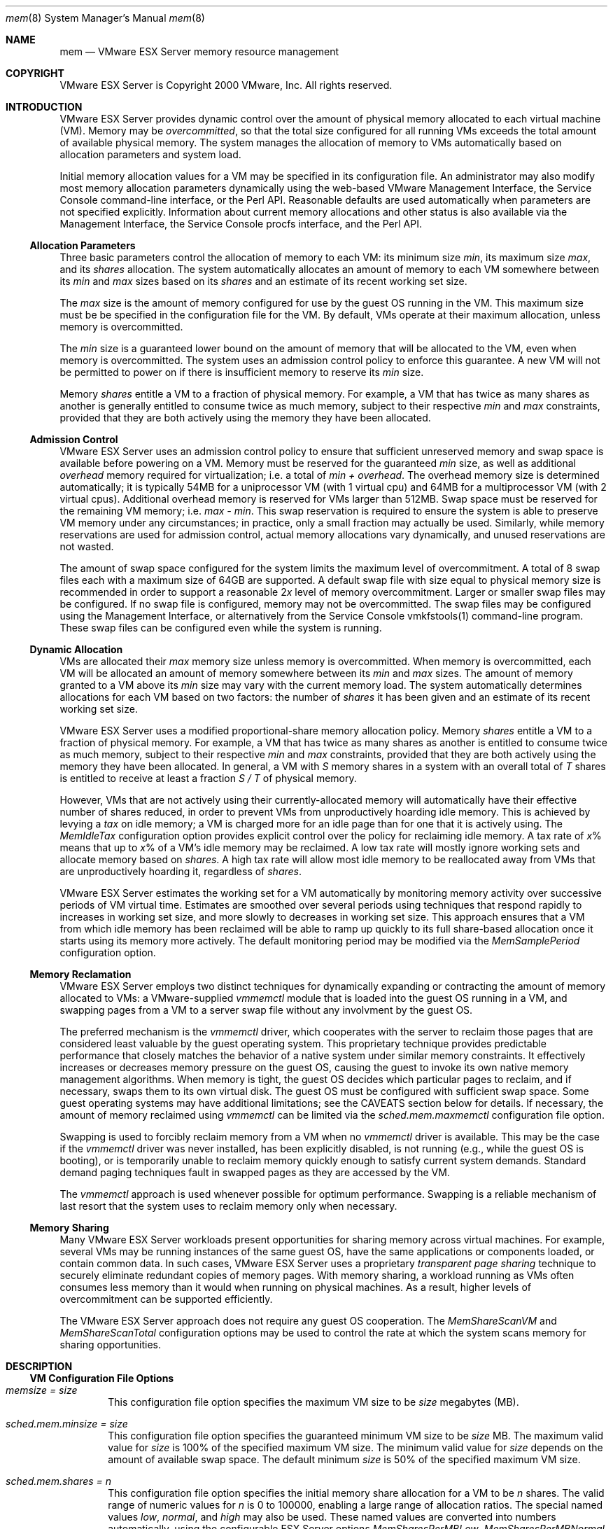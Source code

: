 .\" Copyright 2000 VMware, Inc.  All rights reserved.
.\"
.\" Print with groff -mandoc <thisfile> | lpr
.Dd January 20, 2004
.Dt mem 8
.Os "VMware ESX Server" 2.1
.Sh NAME
.Nm mem
.Nd VMware ESX Server memory resource management
.Sh COPYRIGHT
.if n VMware ESX Server is Copyright 2000 VMware, Inc.  All rights reserved.
.if t VMware ESX Server is Copyright 2000 VMware, Inc.  All rights reserved.
.Sh INTRODUCTION
VMware ESX Server provides dynamic control over the amount of physical
memory allocated to each virtual machine (VM).  Memory may be
\fIovercommitted\fP, so that the total size configured for all running
VMs exceeds the total amount of available physical memory.  The system
manages the allocation of memory to VMs automatically based on
allocation parameters and system load. 
.Pp
Initial memory allocation values for a VM may be specified in its
configuration file.  An administrator may also modify most memory
allocation parameters dynamically using the web-based VMware
Management Interface, the Service Console command-line interface, or
the Perl API.  Reasonable defaults are used automatically when
parameters are not specified explicitly.  Information about current
memory allocations and other status is also available via the
Management Interface, the Service Console procfs interface, and the
Perl API.
.Pp
.Ss Allocation Parameters
.Pp
Three basic parameters control the allocation of memory to each VM:
its minimum size \fImin\fP, its maximum size \fImax\fP, and its
\fIshares\fP allocation.  The system automatically allocates an amount
of memory to each VM somewhere between its \fImin\fP and \fImax\fP
sizes based on its \fIshares\fP and an estimate of its recent working
set size.
.Pp
The \fImax\fP size is the amount of memory configured for use
by the guest OS running in the VM.  This maximum size must be be
specified in the configuration file for the VM.  By default, VMs
operate at their maximum allocation, unless memory is overcommitted.
.Pp
The \fImin\fP size is a guaranteed lower bound on the amount of memory
that will be allocated to the VM, even when memory is overcommitted.
The system uses an admission control policy to enforce this guarantee.
A new VM will not be permitted to power on if there is insufficient
memory to reserve its \fImin\fP size.
.Pp
Memory \fIshares\fP entitle a VM to a fraction of physical memory.
For example, a VM that has twice as many shares as another is
generally entitled to consume twice as much memory, subject to their
respective \fImin\fP and \fImax\fP constraints, provided that they
are both actively using the memory they have been allocated.
.Pp
.Ss Admission Control
.Pp
VMware ESX Server uses an admission control policy to ensure that
sufficient unreserved memory and swap space is available before
powering on a VM.  Memory must be reserved for the guaranteed
\fImin\fP size, as well as additional \fIoverhead\fP memory required
for virtualization; i.e. a total of \fImin + overhead\fP.  The
overhead memory size is determined automatically; it is typically 54MB
for a uniprocessor VM (with 1 virtual cpu) and 64MB for a
multiprocessor VM (with 2 virtual cpus).  Additional overhead memory
is reserved for VMs larger than 512MB.  Swap space must be reserved for
the remaining VM memory; i.e. \fImax - min\fP.  This swap reservation
is required to ensure the system is able to preserve VM memory under
any circumstances; in practice, only a small fraction may actually
be used.  Similarly, while memory reservations are used for
admission control, actual memory allocations
vary dynamically, and unused reservations are not wasted.
.Pp
The amount of swap space configured for the system limits the maximum
level of overcommitment. A total of 8 swap files each with a maximum
size of 64GB are supported. A default swap file with size equal to
physical memory size is recommended in order to support a reasonable
2\fIx\fP level of memory overcommitment.  Larger or smaller swap files
may be configured.  If no swap file is configured, memory may not be
overcommitted.  The swap files may be configured using the Management
Interface, or alternatively from the Service Console vmkfstools(1)
command-line program. These swap files can be configured even while
the system is running.
.Pp
.Ss Dynamic Allocation
.Pp
VMs are allocated their \fImax\fP memory size unless memory is
overcommitted.  When memory is overcommitted, each VM will be
allocated an amount of memory somewhere between its \fImin\fP and
\fImax\fP sizes.  The amount of memory granted to a VM above its
\fImin\fP size may vary with the current memory load.  The system
automatically determines allocations for each VM based on two factors:
the number of \fIshares\fP it has been given and an estimate of its
recent working set size.
.Pp
VMware ESX Server uses a modified proportional-share memory allocation
policy.  Memory \fIshares\fP entitle a VM to a fraction of physical
memory.  For example, a VM that has twice as many shares as another is
entitled to consume twice as much memory, subject to their respective
\fImin\fP and \fImax\fP constraints, provided that they are both
actively using the memory they have been allocated.  In general, a VM
with \fIS\fP memory shares in a system with an overall total of
\fIT\fP shares is entitled to receive at least a fraction \fIS / T\fP
of physical memory.
.Pp
However, VMs that are not actively using their currently-allocated
memory will automatically have their effective number of shares
reduced, in order to prevent VMs from unproductively hoarding idle
memory.  This is achieved by levying a \fItax\fP on idle memory; a VM
is charged more for an idle page than for one that it is actively
using.  The \fIMemIdleTax\fP configuration option provides explicit
control over the policy for reclaiming idle memory.  A tax rate of
\fIx\fP% means that up to \fIx\fP% of a VM's idle memory may be
reclaimed.  A low tax rate will mostly ignore working sets and
allocate memory based on \fIshares\fP.  A high tax rate will allow
most idle memory to be reallocated away from VMs that are
unproductively hoarding it, regardless of \fIshares\fP.
.Pp
VMware ESX Server estimates the working set for a VM automatically by
monitoring memory activity over successive periods of VM virtual time.
Estimates are smoothed over several periods using techniques that
respond rapidly to increases in working set size, and more slowly to
decreases in working set size.  This approach ensures that a VM from
which idle memory has been reclaimed will be able to ramp up quickly
to its full share-based allocation once it starts using its memory
more actively.  The default monitoring period may be modified via
the \fIMemSamplePeriod\fP configuration option.
.Pp
.Ss Memory Reclamation
.Pp
VMware ESX Server employs two distinct techniques for dynamically
expanding or contracting the amount of memory allocated to VMs: a
VMware-supplied \fIvmmemctl\fP module that is loaded into the guest OS
running in a VM, and swapping pages from a VM to a server swap file
without any involvment by the guest OS.
.Pp
The preferred mechanism is the \fIvmmemctl\fP driver, which cooperates
with the server to reclaim those pages that are considered least
valuable by the guest operating system.  This proprietary technique
provides predictable performance that closely matches the behavior of
a native system under similar memory constraints.  It effectively
increases or decreases memory pressure on the guest OS, causing the
guest to invoke its own native memory management algorithms.  When
memory is tight, the guest OS decides which particular pages to
reclaim, and if necessary, swaps them to its own virtual disk.  The
guest OS must be configured with sufficient swap space.  Some guest
operating systems may have additional limitations; see the CAVEATS
section below for details.  If necessary, the amount of memory
reclaimed using \fIvmmemctl\fP can be limited via the
\fIsched.mem.maxmemctl\fP configuration file option.
.Pp
Swapping is used to forcibly reclaim memory from a VM when no
\fIvmmemctl\fP driver is available.  This may be the case if the
\fIvmmemctl\fP driver was never installed, has been explicitly
disabled, is not running (e.g., while the guest OS is booting), or is
temporarily unable to reclaim memory quickly enough to satisfy current
system demands.  Standard demand paging techniques fault in swapped
pages as they are accessed by the VM.
.Pp
The \fIvmmemctl\fP approach is used whenever possible for optimum
performance.  Swapping is a reliable mechanism of last resort that the
system uses to reclaim memory only when necessary.
.Pp
.Ss Memory Sharing
.Pp
Many VMware ESX Server workloads present opportunities for sharing
memory across virtual machines.  For example, several VMs may be
running instances of the same guest OS, have the same applications or
components loaded, or contain common data.  In such cases, VMware ESX
Server uses a proprietary \fItransparent page sharing\fP technique to
securely eliminate redundant copies of memory pages.  With memory
sharing, a workload running as VMs often consumes less memory than it
would when running on physical machines.  As a result, higher levels
of overcommitment can be supported efficiently.
.Pp
The VMware ESX Server approach does not require any guest OS
cooperation.  The \fIMemShareScanVM\fP and \fIMemShareScanTotal\fP
configuration options may be used to control the rate at which the
system scans memory for sharing opportunities.
.Pp
.Sh DESCRIPTION
.Pp
.Ss VM Configuration File Options
.Pp
.Bl -tag -width xxxx
.It Pa memsize = size
This configuration file option specifies the maximum VM size 
to be \fIsize\fP megabytes (MB).
.Pp
.It Pa sched.mem.minsize = size
This configuration file option specifies the guaranteed minimum VM
size to be \fIsize\fP MB.  The maximum valid value for \fIsize\fP is
100% of the specified maximum VM size.  The minimum valid value for
\fIsize\fP depends on the amount of available swap space.
The default minimum \fIsize\fP is 50% of the specified maximum VM size.
.Pp
.It Pa sched.mem.shares = n
This configuration file option specifies the initial memory share
allocation for a VM to be \fIn\fP shares.  The valid range of 
numeric values for \fIn\fP is 0 to 100000, enabling a large range of
allocation ratios.  The special named values \fIlow\fP, \fInormal\fP,
and \fIhigh\fP may also be used.  These named values are converted
into numbers automatically, using the configurable ESX Server options
\fIMemSharesPerMBLow\fP, \fIMemSharesPerMBNormal\fP, and
\fIMemSharesPerMBHigh\fP, described below.  The default allocation is
\fInormal\fP, which by default specifies a number of shares equal to
10 times the VM's maximum size in MB.
.Pp
.It Pa sched.mem.maxmemctl = size
This configuration file option specifies the maximum amount of memory
that may be reclaimed from the VM using \fIvmmemctl\fP to be
\fIsize\fP megabytes (MB).  If additional memory needs to be
reclaimed, the system will swap instead of using \fIvmmemctl\fP.  The
default maximum \fIsize\fP is half of the specified maximum VM size.
.El
.Pp
.Ss Service Console Interface
.Pp
.Bl -tag -width xxxx
.It Pa /proc/vmware/vm/id/mem/min
Reading from this file reports the minimum memory size in MB for the
VM identified by \fIid\fP.
.Pp
Writing a number \fIsize\fP to this file changes the minimum memory
size for the VM identified by \fIid\fP to \fIsize\fP MB.
.Pp
.It Pa /proc/vmware/vm/id/mem/shares
Reading from this file reports the number of memory shares allocated
to the VM identified by \fIid\fP.
.Pp
Writing a number \fIn\fP to this file changes the number of memory
shares allocated to the VM identified by \fIid\fP to \fIn\fP.  The
valid range of numeric values for \fIn\fP is 0 to 100000.  Note that a
value of zero shares will cause the VM memory size allocation to be
exactly equal to its specified \fImin\fP size, even if excess memory
is available.  The special named values \fIlow\fP, \fInormal\fP, and
\fIhigh\fP may also be used.  These named values are converted into
numbers automatically, using the configurable ESX Server options
\fIMemSharesPerMBLow\fP, \fIMemSharesPerMBNormal\fP, and
\fIMemSharesPerMBHigh\fP, described below.
.Pp
.It Pa /proc/vmware/vm/id/mem/status
Reading from this file reports current status information for the VM
identified by \fIid\fP, including the specified shares, minimum size,
and maximum size parameters, as well as the VM name, current status,
whether the VM is currently waiting for memory to be reserved, current
memory usage, current target size, memory overhead for virtualization,
and the amount of allocated memory actively in use.  All memory sizes
are reported in kilobytes (KB).
.Pp
.It Pa /proc/vmware/sched/mem
Reading from this file reports the memory status information for all
non-system VMs in the entire system, as well as several aggregate
totals.
.Pp
Writing the string "\fIrealloc\fP" to this file causes an immediate
memory reallocation.  Memory is normally reallocated periodically
based every \fIMemBalancePeriod\fP seconds.  Reallocations are also
triggered by significant changes in the amount of free memory.
.Pp
.It Pa /proc/vmware/mem
Reading from this file reports the maximum size with which a new VM
can be powered on, admission control status including the amount of
unreserved memory and unreserved swap space, and the current amount of
free memory in the system.
.Pp
.It Pa /proc/vmware/pshare/status
Reading from this file reports various detailed statistics about
the current status of transparent page sharing.
.Pp
.It Pa /proc/vmware/swap/stats
Reading from this file reports various detailed swap statistics.
.Pp
.It Pa /proc/vmware/config/Mem/SharesPerMBLow
VMware ESX Server option used to convert the special named shares
value \fIlow\fP into a number, expressed in shares per MB of
the VM's maximum size.  Defaults to 5.
.Pp
.It Pa /proc/vmware/config/Mem/SharesPerMBNormal
VMware ESX Server option used to convert the special named shares
value \fInormal\fP into a number, expressed in shares per MB of
the VM's maximum size.  Defaults to 10.
.Pp
.It Pa /proc/vmware/config/Mem/SharesPerMBHigh
VMware ESX Server option used to convert the special named shares
value \fIhigh\fP into a number, expressed in shares per MB of
the VM's maximum size.  Defaults to 20.
.Pp
.It Pa /proc/vmware/config/Mem/BalancePeriod
VMware ESX Server option that specifies the periodic time interval, in
seconds, for automatic memory reallocations.  Reallocations are also
triggered by significant changes in the amount of free memory.
Defaults to 15 seconds.
.Pp
.It Pa /proc/vmware/config/Mem/SamplePeriod
VMware ESX Server option that specifies the periodic time
interval, measured in seconds of VM virtual time, over which memory
activity is monitored in order to estimate working set sizes.
Defaults to 60 seconds.
.Pp
.It Pa /proc/vmware/config/Mem/IdleTax
VMware ESX Server option that specifies the idle memory tax rate,
specified as a percentage.  This tax effectively charges VMs more for
idle memory than for memory that they are actively using.  A tax rate
of 0% defines an allocation policy that ignores working sets and
allocates memory strictly based on \fIshares\fP.  A high tax rate will
result in an allocation policy that allows idle memory to be
reallocated away from VMs that are unproductively hoarding it.
Defaults to 75%.
.Pp
.It Pa /proc/vmware/config/Mem/ShareScanVM
VMware ESX Server option that specifies the maximum per-VM rate at
which memory should be scanned for transparent page sharing
opportunities.  The rate is specified as the number of pages to scan
per second.  Defaults to 50 pages/sec.
.Pp
.It Pa /proc/vmware/config/Mem/ShareScanTotal
VMware ESX Server option that specifies the total system-wide rate at
which memory should be scanned for transparent page sharing
opportunities.  The rate is specified as the number of pages to scan 
per second.  Defaults to 200 pages/sec.
.Pp
.It Pa /proc/vmware/config/Mem/CtlMaxPercent
VMware ESX Server option that limits the maximum amount of memory
that may be reclaimed from any VM using \fIvmmemctl\fP, based on a
percentage of its \fImax\fP size.  Specifying 0 will effectively
disable reclamation via \fIvmmemctl\fP for all VMs.  Defaults to 50.
.Pp
.It Pa /proc/vmware/config/Mem/CtlMax[OSType]
VMware ESX Server options that restrict the maximum amount of memory
that may be reclaimed from a VM using \fIvmmemctl\fP, based on the
limitations of guest operating system type.  The value is specified in
megabytes.  Defaults to 128 for \fIOSType\fP=NT4 (Windows NT 4.0),
2048 for \fIOSType\fP=NT5 (Windows 2000 or Windows 2003), 768 for
\fIOSType\fP=Linux, and 256 for \fIOSType\fP=BSD.
.El
.Pp
.Sh EXAMPLES
.Pp
.Ss Memory Statistics
.Pp
The current memory statistics for a virtual machine can be
read from its the corresponding status file.  For example, 
to view the statistics for the VM with id 103:
.Pp
.nf
.if t .ft CW
  % cat /proc/vmware/vm/103/mem/status
     vm mctl? wait shares     min     max    size/sizetgt
    103 yes   no     2560  131072  262144  217300/ 217300
.Pp     
    memctl/mctltgt swapped/swaptgt  shared  active  overhd/ovhdmax
     39168/  39168    5672/   5672   38164  191756   14508/  32768
.if t .ft P
.fi
.Pp
The output above is shown with additional line breaks, in
order to avoid wrapping long lines.  All memory sizes are reported in
kilobytes (KB); 1 megabyte (MB) = 1024KB.  The columns indicate:
.Pp
.Bl -tag -compact -width mctltgt -offset xxxx
.It Pa vm
virtual machine identifier
.It Pa mctl?
\fIvmmemctl\fP driver active?
.It Pa wait
blocked in a memory wait state?
.It Pa shares
memory shares associated with VM
.It Pa min
minimum size
.It Pa max
maximum size
.It Pa size
current size
.It Pa sizetgt
target size
.It Pa memctl
currently reclaimed using \fIvmmemctl\fP
.It Pa mctltgt
target to reclaim using \fIvmmemctl\fP
.It Pa swapped
currently swapped to vmfs swap file
.It Pa swaptgt
target to swap to vmfs swap file
.It Pa shared
memory shared via transparent page sharing
.It Pa active
current working set estimate
.It Pa overhd
current overhead memory size
.It Pa ovhdmax
maximum overhead memory size
.El
.Pp
In this example, VM 103 is running the \fIvmmemctl\fP driver, and is
not currently blocked waiting for memory.  The VM is configured to use
between 128MB and 256MB, and has been allocated 2560 memory shares.
It is currently allocated about 212MB.  Approximately 44MB has been
reclaimed for use by other VMs: 38MB via \fIvmmemctl\fP, and nearly
6MB via swapping to the ESX server swap file.  Of the 212MB allocated
to the VM, more than 37MB is shared, e.g. with other VMs.  The
current working set estimate for the VM is approximately 187MB. 
About 14MB of overhead memory is currently being used for
virtualization, out of a maximum of 32MB.
.Pp
.Sh CAVEATS
VMware supplies \fIvmmemctl\fP drivers for Windows (NT, 2000, 2003, XP),
Linux, and FreeBSD.  The \fIvmmemctl\fP driver is installed
automatically during the VMware guest OS tools installation.  The
system will use swapping to reclaim memory from VMs running other
guest operating systems, and from VMs that do not install the tools.
.Pp
The maximum amount of memory that the system may attempt to reclaim
using \fIvmmemctl\fP is restricted automatically based on known
limitations of the guest OS type.  Older versions of the
\fIvmmemctl\fP driver do not support this feature; the driver should
be upgraded to the current version.  Alternatively, the configuration
file option \fIsched.mem.maxmemctl\fP may be specified manually.  See
the description of the VMware ESX Server option
\fIMemCtlMax[OSType]\fP for appropriate limits.
.Pp
.Sh SEE ALSO
cpu(8), numa(8), diskbw(8), vmkfstools(1)
